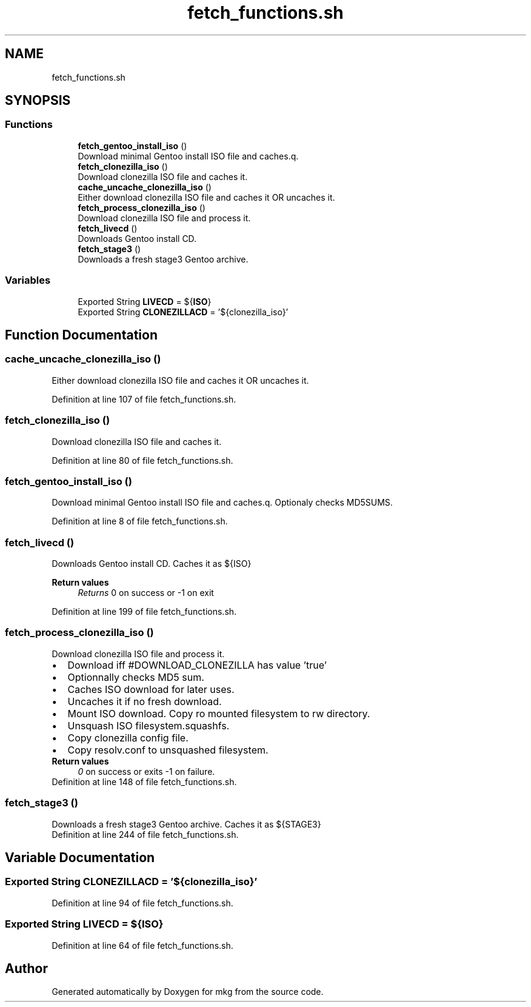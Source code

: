 .TH "fetch_functions.sh" 3 "Wed Feb 24 2021" "Version 1.0" "mkg" \" -*- nroff -*-
.ad l
.nh
.SH NAME
fetch_functions.sh
.SH SYNOPSIS
.br
.PP
.SS "Functions"

.in +1c
.ti -1c
.RI "\fBfetch_gentoo_install_iso\fP ()"
.br
.RI "Download minimal Gentoo install ISO file and caches\&.q\&. "
.ti -1c
.RI "\fBfetch_clonezilla_iso\fP ()"
.br
.RI "Download clonezilla ISO file and caches it\&. "
.ti -1c
.RI "\fBcache_uncache_clonezilla_iso\fP ()"
.br
.RI "Either download clonezilla ISO file and caches it OR uncaches it\&. "
.ti -1c
.RI "\fBfetch_process_clonezilla_iso\fP ()"
.br
.RI "Download clonezilla ISO file and process it\&. "
.ti -1c
.RI "\fBfetch_livecd\fP ()"
.br
.RI "Downloads Gentoo install CD\&. "
.ti -1c
.RI "\fBfetch_stage3\fP ()"
.br
.RI "Downloads a fresh stage3 Gentoo archive\&. "
.in -1c
.SS "Variables"

.in +1c
.ti -1c
.RI "Exported String \fBLIVECD\fP = ${\fBISO\fP}"
.br
.ti -1c
.RI "Exported String \fBCLONEZILLACD\fP = '${clonezilla_iso}'"
.br
.in -1c
.SH "Function Documentation"
.PP 
.SS "cache_uncache_clonezilla_iso ()"

.PP
Either download clonezilla ISO file and caches it OR uncaches it\&. 
.PP
Definition at line 107 of file fetch_functions\&.sh\&.
.SS "fetch_clonezilla_iso ()"

.PP
Download clonezilla ISO file and caches it\&. 
.PP
Definition at line 80 of file fetch_functions\&.sh\&.
.SS "fetch_gentoo_install_iso ()"

.PP
Download minimal Gentoo install ISO file and caches\&.q\&. Optionaly checks MD5SUMS\&. 
.PP
Definition at line 8 of file fetch_functions\&.sh\&.
.SS "fetch_livecd ()"

.PP
Downloads Gentoo install CD\&. Caches it as ${ISO} 
.PP
\fBReturn values\fP
.RS 4
\fIReturns\fP 0 on success or -1 on exit 
.RE
.PP

.PP
Definition at line 199 of file fetch_functions\&.sh\&.
.SS "fetch_process_clonezilla_iso ()"

.PP
Download clonezilla ISO file and process it\&. 
.PD 0

.IP "\(bu" 2
Download iff #DOWNLOAD_CLONEZILLA has value 'true' 
.IP "\(bu" 2
Optionnally checks MD5 sum\&. 
.IP "\(bu" 2
Caches ISO download for later uses\&. 
.IP "\(bu" 2
Uncaches it if no fresh download\&. 
.IP "\(bu" 2
Mount ISO download\&. Copy ro mounted filesystem to rw directory\&. 
.IP "\(bu" 2
Unsquash ISO filesystem\&.squashfs\&. 
.IP "\(bu" 2
Copy clonezilla config file\&. 
.IP "\(bu" 2
Copy resolv\&.conf to unsquashed filesystem\&. 
.PP
\fBReturn values\fP
.RS 4
\fI0\fP on success or exits -1 on failure\&. 
.RE
.PP

.PP

.PP
Definition at line 148 of file fetch_functions\&.sh\&.
.SS "fetch_stage3 ()"

.PP
Downloads a fresh stage3 Gentoo archive\&. Caches it as ${STAGE3} 
.PP
Definition at line 244 of file fetch_functions\&.sh\&.
.SH "Variable Documentation"
.PP 
.SS "Exported String CLONEZILLACD = '${clonezilla_iso}'"

.PP
Definition at line 94 of file fetch_functions\&.sh\&.
.SS "Exported String LIVECD = ${\fBISO\fP}"

.PP
Definition at line 64 of file fetch_functions\&.sh\&.
.SH "Author"
.PP 
Generated automatically by Doxygen for mkg from the source code\&.
